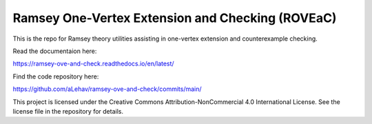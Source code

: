 Ramsey One-Vertex Extension and Checking (ROVEaC)
=================================================

This is the repo for Ramsey theory utilities assisting in one-vertex extension and 
counterexample checking.

Read the documentaion here:

https://ramsey-ove-and-check.readthedocs.io/en/latest/

Find the code repository here:

https://github.com/aLehav/ramsey-ove-and-check/commits/main/

This project is licensed under the Creative Commons Attribution-NonCommercial 4.0 International License. See the license file in the repository for details.
